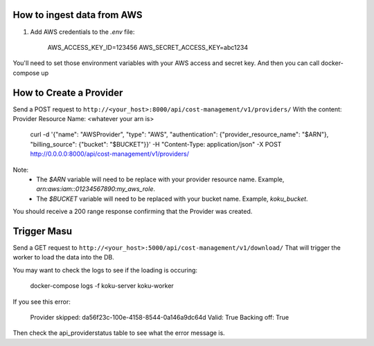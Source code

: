 
===========================
How to ingest data from AWS
===========================
1. Add AWS credentials to the `.env` file:

    AWS_ACCESS_KEY_ID=123456
    AWS_SECRET_ACCESS_KEY=abc1234

You'll need to set those environment variables with your AWS access and secret key. And then you can call docker-compose up

=========================
How to Create a Provider
=========================
Send a POST request to ``http://<your_host>:8000/api/cost-management/v1/providers/``
With the content:
Provider Resource Name: <whatever your arn is>

    curl -d '{"name": "AWSProvider", "type": "AWS", "authentication": {"provider_resource_name": "$ARN"}, "billing_source": {"bucket": "$BUCKET"}}' -H "Content-Type: application/json" -X POST http://0.0.0.0:8000/api/cost-management/v1/providers/

Note:
   - The `$ARN` variable will need to be replace with your provider resource name. Example, `arn:aws:iam::01234567890:my_aws_role`.
   - The `$BUCKET` variable will need to be replaced with your bucket name. Example, `koku_bucket`.

You should receive a 200 range response confirming that the Provider was created.

=============
Trigger Masu
=============

Send a GET request to ``http://<your_host>:5000/api/cost-management/v1/download/`` That will trigger the worker to load the data into the DB.

You may want to check the logs to see if the loading is occuring:

    docker-compose logs -f koku-server koku-worker

If you see this error:

    Provider skipped: da56f23c-100e-4158-8544-0a146a9dc64d Valid: True Backing off: True

Then check the api_providerstatus table to see what the error message is.
